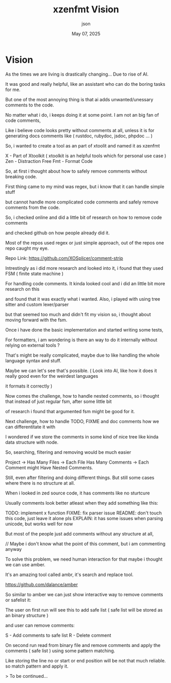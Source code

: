 #+TITLE: xzenfmt Vision
#+AUTHOR: json
#+DATE: May 07, 2025

* Vision

As the times we are living is drastically changing... Due to rise of AI.

It was good and really helpful, like an assistant who can do the boring tasks for me.

But one of the most annoying thing is that ai adds unwanted/unessary comments to the code.

No matter what i do, i keeps doing it at some point. I am not an big fan of code comments,

Like i believe code looks pretty without comments at all, unless it is for generating docs comments like ( rustdoc, rubydoc, jsdoc, phpdoc ... )

So, i wanted to create a tool as an part of xtoolit and named it as xzenfmt

X - Part of Xtoolkit ( xtoolkit is an helpful tools which for personal use case )
Zen - Distraction Free
Fmt - Format Code

So, at first i thought about how to safely remove comments without breaking code.

First thing came to my mind was regex, but i know that it can handle simple stuff

but cannot handle more complicated code comments and safely remove comments from the code.

So, i checked online and did a little bit of research on how to remove code comments

and checked github on how people already did it.

Most of the repos used regex or just simple approach, out of the repos one repo caught my eye.

Repo Link: https://github.com/XOSplicer/comment-strip

Intrestingly as i did more research and looked into it, i found that they used FSM ( finite state machine )

For handling code comments. It kinda looked cool and i did an little bit more research on this

and found that it was exactly what i wanted. Also, i played with using tree sitter and custom lexer/parser

but that seemed too much and didn't fit my vision so, i thought about moving forward with the fsm.

Once i have done the basic implementation and started writing some tests,


For formatters, i am wondering is there an way to do it internally without relying on external tools ?

That's might be really complicated, maybe due to like handling the whole language syntax and stuff.

Maybe we can let's see that's possible. ( Look into AI, like how it does it really good even for the weirdest languages

it formats it correctly )


Now comes the challenge, how to handle nested comments, so i thought that instead of just regular fsm, after some little bit

of research i found that argumented fsm might be good for it.

Next challenge, how to handle TODO, FIXME and doc comments how we can differentitate it with

I wondered if we store the comments in some kind of nice tree like kinda data structure with node.

So, searching, filtering and removing would be much easier

Project -> Has Many Files -> Each File Has Many Comments -> Each Comment might Have Nested Comments.

Still, even after filtering and doing different things. But still some cases where there is no structure at all.

When i looked in zed source code, it has comments like no sturtcure

Usually comments look better atleast when they add something like this:

TODO: implement x function
FIXME: fix parser issue
README: don't touch this code, just leave it alone pls
EXPLAIN: it has some issues when parsing unicode, but works well for now

But most of the people just add comments without any structure at all,

// Maybe i don't know what the point of this comment, but i am commenting anyway

To solve this problem, we need human interaction for that maybe i thought we can use amber.

It's an amazing tool called ambr, it's search and replace tool.

https://github.com/dalance/amber

So similar to amber we can just show interactive way to remove comments or safelist it:

The user on first run will see this to add safe list ( safe list will be stored as an binary structure )

and user can remove comments:

S - Add comments to safe list
R - Delete comment

On second run read from binary file and remove comments and apply the comments ( safe list ) using some pattern matching.

Like storing the line no or start or end position will be not that much reliable. so match pattern and apply it.

> To be continued...
